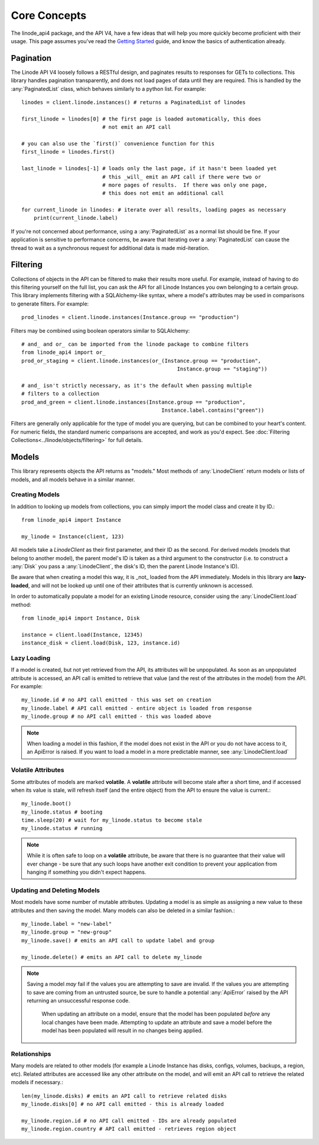 Core Concepts
=============

.. module:: linode

The linode_api4 package, and the API V4, have a few ideas that will help you more
quickly become proficient with their usage.  This page assumes you've read the
`Getting Started <getting_started.html>`_ guide, and know the basics of
authentication already.

Pagination
----------

The Linode API V4 loosely follows a RESTful design, and paginates results to
responses for GETs to collections.  This library handles pagination
transparently, and does not load pages of data until they are required.  This
is handled by the :any:`PaginatedList` class, which
behaves similarly to a python list.  For example::

   linodes = client.linode.instances() # returns a PaginatedList of linodes

   first_linode = linodes[0] # the first page is loaded automatically, this does
                             # not emit an API call

   # you can also use the `first()` convenience function for this
   first_linode = linodes.first()

   last_linode = linodes[-1] # loads only the last page, if it hasn't been loaded yet
                             # this _will_ emit an API call if there were two or
                             # more pages of results.  If there was only one page,
                             # this does not emit an additional call

   for current_linode in linodes: # iterate over all results, loading pages as necessary
       print(current_linode.label)

If you're not concerned about performance, using a
:any:`PaginatedList` as a normal list should be fine.  If
your application is sensitive to performance concerns, be aware that iterating
over a :any:`PaginatedList` can cause the thread to wait as a synchronous
request for additional data is made mid-iteration.

Filtering
---------

Collections of objects in the API can be filtered to make their results more
useful.  For example, instead of having to do this filtering yourself on the
full list, you can ask the API for all Linode Instances you own belonging to a
certain group.  This library implements filtering with a SQLAlchemy-like
syntax, where a model's attributes may be used in comparisons to generate
filters.  For example::

   prod_linodes = client.linode.instances(Instance.group == "production")

Filters may be combined using boolean operators similar to SQLAlchemy::

   # and_ and or_ can be imported from the linode package to combine filters
   from linode_api4 import or_
   prod_or_staging = client.linode.instances(or_(Instance.group == "production",
                                                     Instance.group == "staging"))

   # and_ isn't strictly necessary, as it's the default when passing multiple
   # filters to a collection
   prod_and_green = client.linode.instances(Instance.group == "production",
                                                Instance.label.contains("green"))

Filters are generally only applicable for the type of model you are querying,
but can be combined to your heart's content.  For numeric fields, the standard
numeric comparisons are accepted, and work as you'd expect.  See
:doc:`Filtering Collections<../linode/objects/filtering>` for full details.

Models
------

This library represents objects the API returns as "models."  Most methods of
:any:`LinodeClient` return models or lists of models, and all models behave
in a similar manner.

Creating Models
^^^^^^^^^^^^^^^

In addition to looking up models from collections, you can simply import the
model class and create it by ID.::

   from linode_api4 import Instance

   my_linode = Instance(client, 123)

All models take a `LinodeClient` as their first parameter, and their ID as the
second.  For derived models (models that belong to another model), the parent
model's ID is taken as a third argument to the constructor (i.e. to construct
a :any:`Disk` you pass a :any:`LinodeClient`, the disk's ID, then the parent
Linode Instance's ID).

Be aware that when creating a model this way, it is _not_ loaded from the API
immediately.  Models in this library are **lazy-loaded**, and will not be looked
up until one of their attributes that is currently unknown is accessed.

In order to automatically populate a model for an existing Linode resource,
consider using the :any:`LinodeClient.load` method::

    from linode_api4 import Instance, Disk

    instance = client.load(Instance, 12345)
    instance_disk = client.load(Disk, 123, instance.id)

Lazy Loading
^^^^^^^^^^^^

If a model is created, but not yet retrieved from the API, its attributes will be
unpopulated.  As soon as an unpopulated attribute is accessed, an API call is
emitted to retrieve that value (and the rest of the attributes in the model) from
the API.  For example::

   my_linode.id # no API call emitted - this was set on creation 
   my_linode.label # API call emitted - entire object is loaded from response
   my_linode.group # no API call emitted - this was loaded above

.. note::

   When loading a model in this fashion, if the model does not exist in the API
   or you do not have access to it, an ApiError is raised.  If you want to load
   a model in a more predictable manner, see :any:`LinodeClient.load`

Volatile Attributes
^^^^^^^^^^^^^^^^^^^

Some attributes of models are marked **volatile**.  A **volatile** attribute will
become stale after a short time, and if accessed when its value is stale, will
refresh itself (and the entire object) from the API to ensure the value is
current.::

   my_linode.boot()
   my_linode.status # booting
   time.sleep(20) # wait for my_linode.status to become stale
   my_linode.status # running


.. note::

   While it is often safe to loop on a **volatile** attribute, be aware that there is
   no guarantee that their value will ever change - be sure that any such loops
   have another exit condition to prevent your application from hanging if something
   you didn't expect happens.

Updating and Deleting Models
^^^^^^^^^^^^^^^^^^^^^^^^^^^^

Most models have some number of mutable attributes.  Updating a model is as simple
as assigning a new value to these attributes and then saving the model.  Many
models can also be deleted in a similar fashion.::

   my_linode.label = "new-label"
   my_linode.group = "new-group"
   my_linode.save() # emits an API call to update label and group

   my_linode.delete() # emits an API call to delete my_linode

.. note::

   Saving a model *may* fail if the values you are attempting to save are invalid.
   If the values you are attempting to save are coming from an untrusted source,
   be sure to handle a potential :any:`ApiError` raised by the API returning
   an unsuccessful response code.

    When updating an attribute on a model, ensure that the model has been populated
    *before* any local changes have been made. Attempting to update an attribute
    and save a model before the model has been populated will result in no changes
    being applied.

Relationships
^^^^^^^^^^^^^

Many models are related to other models (for example a Linode Instance has
disks, configs, volumes, backups, a region, etc).  Related attributes are
accessed like any other attribute on the model, and will emit an API call to
retrieve the related models if necessary.::

   len(my_linode.disks) # emits an API call to retrieve related disks
   my_linode.disks[0] # no API call emitted - this is already loaded

   my_linode.region.id # no API call emitted - IDs are already populated
   my_linode.region.country # API call emitted - retrieves region object
